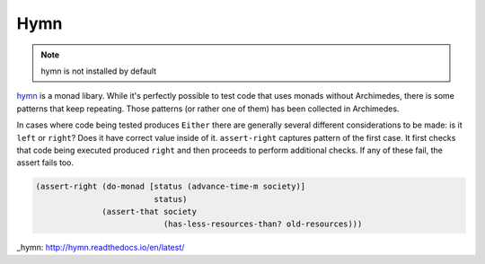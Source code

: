 Hymn
====

.. note:: hymn is not installed by default

hymn_ is a monad libary. While it's perfectly possible to test code that uses
monads without Archimedes, there is some patterns that keep repeating. Those
patterns (or rather one of them) has been collected in Archimedes.

In cases where code being tested produces ``Either`` there are generally
several different considerations to be made: is it ``left`` or ``right``? Does
it have correct value inside of it. ``assert-right`` captures pattern of the
first case. It first checks that code being executed produced ``right`` and
then proceeds to perform additional checks. If any of these fail, the assert
fails too.

.. code-block:: hy

   (assert-right (do-monad [status (advance-time-m society)]
                            status)
                 (assert-that society
                              (has-less-resources-than? old-resources)))

_hymn: http://hymn.readthedocs.io/en/latest/
